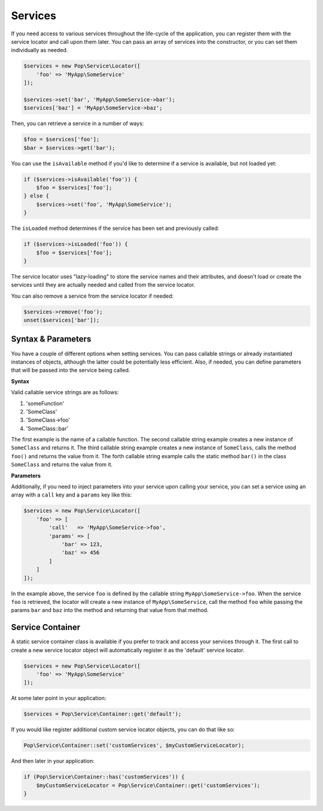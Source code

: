 Services
========

If you need access to various services throughout the life-cycle of the application, you can
register them with the service locator and call upon them later. You can pass an array of services
into the constructor, or you can set them individually as needed.

.. code-block:: php

    $services = new Pop\Service\Locator([
        'foo' => 'MyApp\SomeService'
    ]);

    $services->set('bar', 'MyApp\SomeService->bar');
    $services['baz'] = 'MyApp\SomeService->baz';

Then, you can retrieve a service in a number of ways:

.. code-block:: php

    $foo = $services['foo'];
    $bar = $services->get('bar');

You can use the ``isAvailable`` method if you'd like to determine if a service is available, but not loaded yet:

.. code-block:: php

    if ($services->isAvailable('foo')) {
        $foo = $services['foo'];
    } else {
        $services->set('foo', 'MyApp\SomeService');
    }

The ``isLoaded`` method determines if the service has been set and previously called:

.. code-block:: php

    if ($services->isLoaded('foo')) {
        $foo = $services['foo'];
    }

The service locator uses "lazy-loading" to store the service names and their attributes, and doesn't load or
create the services until they are actually needed and called from the service locator.

You can also remove a service from the service locator if needed:

.. code-block:: php

    $services->remove('foo');
    unset($services['bar']);

Syntax & Parameters
-------------------

You have a couple of different options when setting services. You can pass callable strings or already
instantiated instances of objects, although the latter could be potentially less efficient. Also, if
needed, you can define parameters that will be passed into the service being called.

**Syntax**

Valid callable service strings are as follows:

1. 'someFunction'
2. 'SomeClass'
3. 'SomeClass->foo'
4. 'SomeClass::bar'

The first example is the name of a callable function. The second callable string example creates a new instance
of ``SomeClass`` and returns it. The third callable string example creates a new instance of ``SomeClass``,
calls the method ``foo()`` and returns the value from it. The forth callable string example calls the static
method ``bar()`` in the class ``SomeClass`` and returns the value from it.

**Parameters**

Additionally, if you need to inject parameters into your service upon calling your service, you can
set a service using an array with a ``call`` key and a ``params`` key like this:

.. code-block:: php

    $services = new Pop\Service\Locator([
        'foo' => [
            'call'   => 'MyApp\SomeService->foo',
            'params' => [
                'bar' => 123,
                'baz' => 456
            ]
        ]
    ]);

In the example above, the service ``foo`` is defined by the callable string ``MyApp\SomeService->foo``.
When the service ``foo`` is retrieved, the locator will create a new instance of ``MyApp\SomeService``,
call the method ``foo`` while passing the params ``bar`` and ``baz`` into the method and returning
that value from that method.

Service Container
-----------------

A static service container class is available if you prefer to track and access your services through it.
The first call to create a new service locator object will automatically register it as the 'default'
service locator.

.. code-block:: php

    $services = new Pop\Service\Locator([
        'foo' => 'MyApp\SomeService'
    ]);

At some later point in your application:

.. code-block:: php

    $services = Pop\Service\Container::get('default');

If you would like register additional custom service locator objects, you can do that like so:

.. code-block:: php

    Pop\Service\Container::set('customServices', $myCustomServiceLocator);

And then later in your application:

.. code-block:: php

    if (Pop\Service\Container::has('customServices')) {
        $myCustomServiceLocator = Pop\Service\Container::get('customServices');
    }

